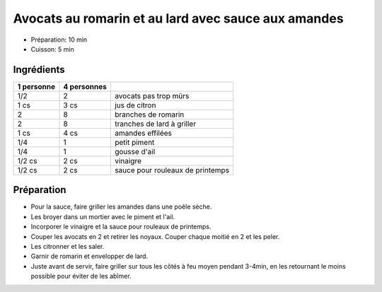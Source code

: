 .. index:: Avocat; ...au romarin et au lard avec sauce aux amandes
.. index:: Saisons: 4 saisons; Avocats au romarin et au lard avec sauce aux amandes
.. index:: A ESSAYER; Avocats au romarin et au lard avec sauce aux amandes

.. index:: Citron; Avocats au romarin et au lard avec sauce aux amandes
.. index:: Romarin; Avocats au romarin et au lard avec sauce aux amandes
.. index:: Lard; Avocats au romarin et au lard avec sauce aux amandes
.. index:: Amande; Avocats au romarin et au lard avec sauce aux amandes
.. index:: Piment; Avocats au romarin et au lard avec sauce aux amandes
.. index:: Ail; Avocats au romarin et au lard avec sauce aux amandes

.. _cuisine_avocats_au_romarin_et_au_lard_avec_sauce_aux_amandes:

Avocats au romarin et au lard avec sauce aux amandes
####################################################

* Préparation: 10 min
* Cuisson: 5 min


Ingrédients
===========

+------------+-------------+----------------------------------+
| 1 personne | 4 personnes |                                  |
+============+=============+==================================+
|        1/2 |           2 | avocats pas trop mûrs            |
+------------+-------------+----------------------------------+
|       1 cs |        3 cs | jus de citron                    |
+------------+-------------+----------------------------------+
|          2 |           8 | branches de romarin              |
+------------+-------------+----------------------------------+
|          2 |           8 | tranches de lard à griller       |
+------------+-------------+----------------------------------+
|       1 cs |        4 cs | amandes effilées                 |
+------------+-------------+----------------------------------+
|        1/4 |           1 | petit piment                     |
+------------+-------------+----------------------------------+
|        1/4 |           1 | gousse d'ail                     |
+------------+-------------+----------------------------------+
|     1/2 cs |        2 cs | vinaigre                         |
+------------+-------------+----------------------------------+
|     1/2 cs |        2 cs | sauce pour rouleaux de printemps |
+------------+-------------+----------------------------------+


Préparation
===========

* Pour la sauce, faire griller les amandes dans une poêle sèche.
* Les broyer dans un mortier avec le piment et l'ail.
* Incorporer le vinaigre et la sauce pour rouleaux de printemps.
* Couper les avocats en 2 et retirer les noyaux. Couper chaque moitié en 2 et les peler.
* Les citronner et les saler.
* Garnir de romarin et envelopper de lard.
* Juste avant de servir, faire griller sur tous les côtés à feu moyen pendant 3-4min, en les retournant le moins possible pour éviter de les abîmer.
